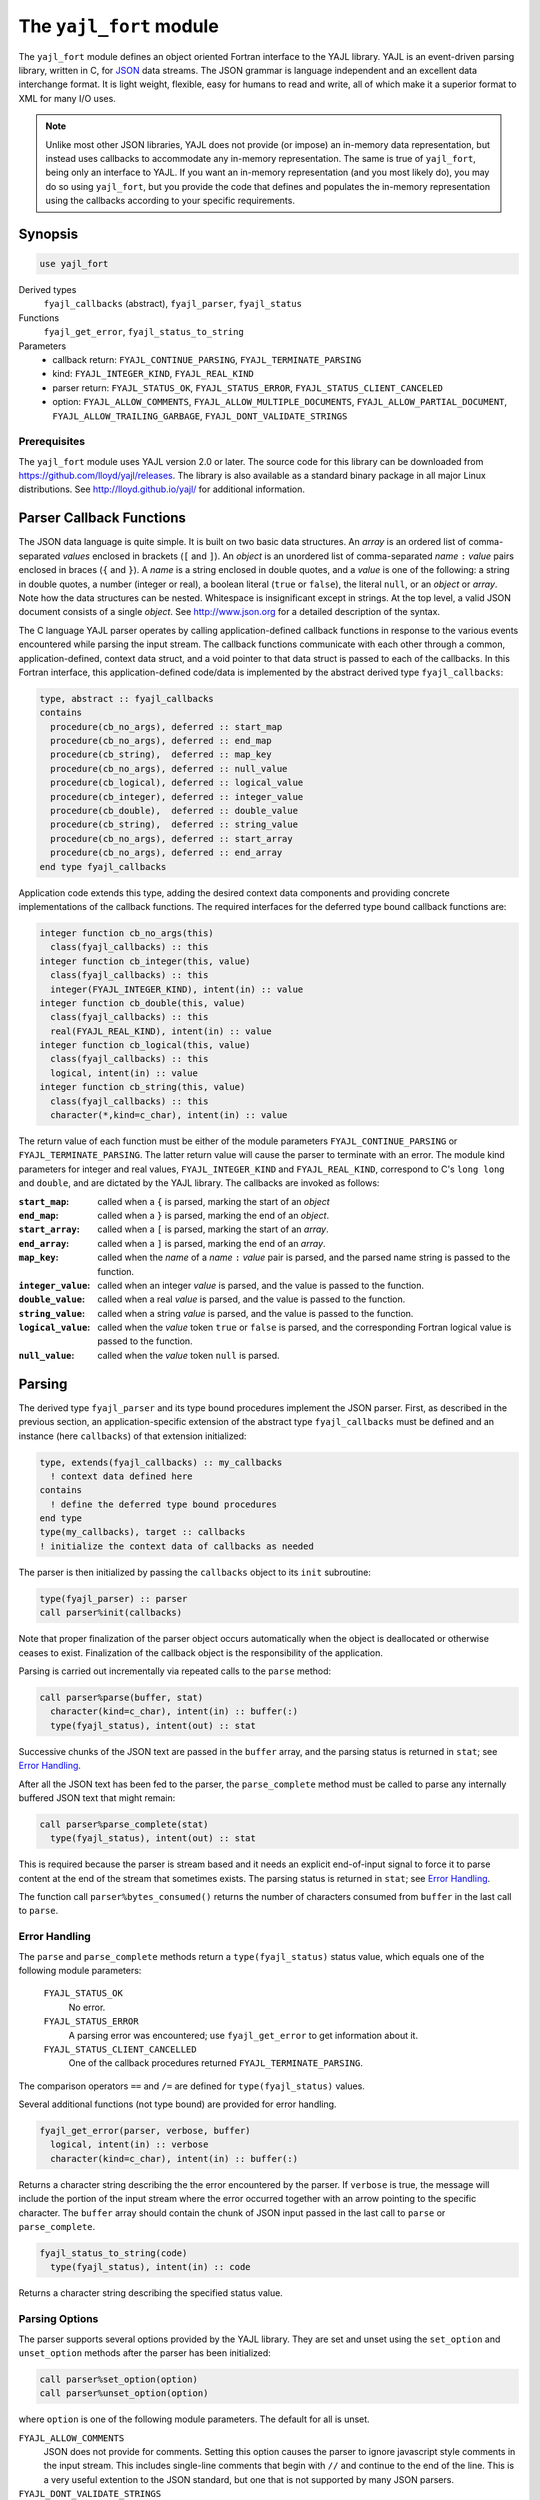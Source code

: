.. _yajl_fort:

========================
The ``yajl_fort`` module
========================

The ``yajl_fort`` module defines an object oriented Fortran interface to the
YAJL library. YAJL is an event-driven parsing library, written in C, for
`JSON <http://www.json.org/>`_ data streams. The JSON grammar is language
independent and an excellent data interchange format. It is light weight,
flexible, easy for humans to read and write, all of which make it a superior
format to XML for many I/O uses.

.. note::

  Unlike most other JSON libraries, YAJL does not provide (or impose) an
  in-memory data representation, but instead uses callbacks to accommodate
  any in-memory representation. The same is true of ``yajl_fort``, being
  only an interface to YAJL. If you want an in-memory representation (and you
  most likely do), you may do so using ``yajl_fort``, but you provide the
  code that defines and populates the in-memory representation using the
  callbacks according to your specific requirements.

Synopsis
========
.. code-block:: fortran

   use yajl_fort

Derived types
  ``fyajl_callbacks`` (abstract), ``fyajl_parser``, ``fyajl_status``
Functions
  ``fyajl_get_error``, ``fyajl_status_to_string``
Parameters
  * callback return:
    ``FYAJL_CONTINUE_PARSING``,
    ``FYAJL_TERMINATE_PARSING``
  * kind:
    ``FYAJL_INTEGER_KIND``,
    ``FYAJL_REAL_KIND``
  * parser return:
    ``FYAJL_STATUS_OK``,
    ``FYAJL_STATUS_ERROR``,
    ``FYAJL_STATUS_CLIENT_CANCELED``
  * option:
    ``FYAJL_ALLOW_COMMENTS``,
    ``FYAJL_ALLOW_MULTIPLE_DOCUMENTS``,
    ``FYAJL_ALLOW_PARTIAL_DOCUMENT``,
    ``FYAJL_ALLOW_TRAILING_GARBAGE``,
    ``FYAJL_DONT_VALIDATE_STRINGS``

Prerequisites
-------------
The ``yajl_fort`` module uses YAJL version 2.0 or later. The source code for
this library can be downloaded from https://github.com/lloyd/yajl/releases.
The library is also available as a standard binary package in all major Linux
distributions.  See http://lloyd.github.io/yajl/ for additional information.

Parser Callback Functions
=========================
The JSON data language is quite simple.  It is built on two basic data
structures.  An *array* is an ordered list of comma-separated *values*
enclosed in brackets (``[`` and ``]``).  An *object* is an unordered list of
comma-separated *name* ``:`` *value* pairs enclosed in braces (``{`` and ``}``).
A *name* is a string enclosed in double quotes, and a *value* is one of
the following: a string in double quotes, a number (integer or real), a
boolean literal (``true`` or ``false``), the literal ``null``, or an *object*
or *array*. Note how the data structures can be nested. Whitespace is
insignificant except in strings.  At the top level, a valid JSON document
consists of a single *object*. See http://www.json.org for a detailed
description of the syntax.

The C language YAJL parser operates by calling application-defined callback
functions in response to the various events encountered while parsing the
input stream.  The callback functions communicate with each other through
a common, application-defined, context data struct, and a void pointer to
that data struct is passed to each of the callbacks.  In this Fortran
interface, this application-defined code/data is implemented by the abstract
derived type ``fyajl_callbacks``:

.. code-block:: fortran

   type, abstract :: fyajl_callbacks
   contains
     procedure(cb_no_args), deferred :: start_map
     procedure(cb_no_args), deferred :: end_map
     procedure(cb_string),  deferred :: map_key
     procedure(cb_no_args), deferred :: null_value
     procedure(cb_logical), deferred :: logical_value
     procedure(cb_integer), deferred :: integer_value
     procedure(cb_double),  deferred :: double_value
     procedure(cb_string),  deferred :: string_value
     procedure(cb_no_args), deferred :: start_array
     procedure(cb_no_args), deferred :: end_array
   end type fyajl_callbacks

Application code extends this type, adding the desired context data
components and providing concrete implementations of the callback functions.
The required interfaces for the deferred type bound callback functions are:

.. code-block:: fortran

   integer function cb_no_args(this)
     class(fyajl_callbacks) :: this
   integer function cb_integer(this, value)
     class(fyajl_callbacks) :: this
     integer(FYAJL_INTEGER_KIND), intent(in) :: value
   integer function cb_double(this, value)
     class(fyajl_callbacks) :: this
     real(FYAJL_REAL_KIND), intent(in) :: value
   integer function cb_logical(this, value)
     class(fyajl_callbacks) :: this
     logical, intent(in) :: value
   integer function cb_string(this, value)
     class(fyajl_callbacks) :: this
     character(*,kind=c_char), intent(in) :: value

The return value of each function must be either of the module parameters
``FYAJL_CONTINUE_PARSING`` or ``FYAJL_TERMINATE_PARSING``. The latter return
value will cause the parser to terminate with an error. The module kind
parameters for integer and real values, ``FYAJL_INTEGER_KIND`` and
``FYAJL_REAL_KIND``, correspond to C's ``long long`` and ``double``, and are
dictated by the YAJL library.  The callbacks are invoked as follows:

:``start_map``:
    called when a ``{`` is parsed, marking the start of an *object*
:``end_map``:
    called when a ``}`` is parsed, marking the end of an *object*.
:``start_array``:
    called when a ``[`` is parsed, marking the start of an *array*.
:``end_array``:
    called when a ``]`` is parsed, marking the end of an *array*.
:``map_key``:
    called when the *name* of a *name* ``:`` *value* pair is parsed,
    and the parsed name string is passed to the function.
:``integer_value``:
    called when an integer *value* is parsed, and the value is passed
    to the function.
:``double_value``:
    called when a real *value* is parsed, and the value is passed to
    the function.
:``string_value``:
    called when a string *value* is parsed, and the value is passed
    to the function.
:``logical_value``:
    called when the *value* token ``true`` or ``false`` is parsed, and
    the corresponding Fortran logical value is passed to the function.
:``null_value``:
    called when the *value* token ``null`` is parsed.

Parsing
=======
The derived type ``fyajl_parser`` and its type bound procedures implement the
JSON parser. First, as described in the previous section, an
application-specific extension of the abstract type ``fyajl_callbacks`` must
be defined and an instance (here ``callbacks``) of that extension initialized:

.. code-block:: fortran

   type, extends(fyajl_callbacks) :: my_callbacks
     ! context data defined here
   contains
     ! define the deferred type bound procedures
   end type
   type(my_callbacks), target :: callbacks
   ! initialize the context data of callbacks as needed

The parser is then initialized by passing the ``callbacks`` object to its
``init`` subroutine:

.. code-block:: fortran

   type(fyajl_parser) :: parser
   call parser%init(callbacks)

Note that proper finalization of the parser object occurs automatically
when the object is deallocated or otherwise ceases to exist. Finalization
of the callback object is the responsibility of the application.

Parsing is carried out incrementally via repeated calls to the ``parse``
method:

.. code-block:: fortran

   call parser%parse(buffer, stat)
     character(kind=c_char), intent(in) :: buffer(:)
     type(fyajl_status), intent(out) :: stat

Successive chunks of the JSON text are passed in the ``buffer`` array, and
the parsing status is returned in ``stat``; see `Error Handling`_.

After all the JSON text has been fed to the parser, the ``parse_complete``
method must be called to parse any internally buffered JSON text that
might remain:

.. code-block:: fortran

   call parser%parse_complete(stat)
     type(fyajl_status), intent(out) :: stat

This is required because the parser is stream based and it needs an explicit
end-of-input signal to force it to parse content at the end of the stream that
sometimes exists.  The parsing status is returned in ``stat``; see
`Error Handling`_.

The function call ``parser%bytes_consumed()`` returns the number of
characters consumed from ``buffer`` in the last call to ``parse``.

Error Handling
--------------
The ``parse`` and ``parse_complete`` methods return a ``type(fyajl_status)``
status value, which equals one of the following module parameters:

  ``FYAJL_STATUS_OK``
    No error.

  ``FYAJL_STATUS_ERROR``
    A parsing error was encountered; use ``fyajl_get_error`` to get
    information about it.

  ``FYAJL_STATUS_CLIENT_CANCELLED``
    One of the callback procedures returned ``FYAJL_TERMINATE_PARSING``.

The comparison operators ``==`` and ``/=`` are defined for
``type(fyajl_status)`` values.

Several additional functions (not type bound) are provided for error handling.

.. code-block:: fortran

   fyajl_get_error(parser, verbose, buffer)
     logical, intent(in) :: verbose
     character(kind=c_char), intent(in) :: buffer(:)

Returns a character string describing the the error encountered by the parser.
If ``verbose`` is true, the message will include the portion of the input
stream where the error occurred together with an arrow pointing to the specific
character.  The ``buffer`` array should contain the chunk of JSON input
passed in the last call to ``parse`` or ``parse_complete``.

.. code-block:: fortran

   fyajl_status_to_string(code)
     type(fyajl_status), intent(in) :: code

Returns a character string describing the specified status value.

Parsing Options
---------------
The parser supports several options provided by the YAJL library. They are
set and unset using the ``set_option`` and ``unset_option`` methods after
the parser has been initialized:

.. code-block:: fortran

   call parser%set_option(option)
   call parser%unset_option(option)

where ``option`` is one of the following module parameters.
The default for all is unset.

``FYAJL_ALLOW_COMMENTS``
  JSON does not provide for comments.  Setting this option causes the
  parser to ignore javascript style comments in the input stream.  This
  includes single-line comments that begin with ``//`` and continue
  to the end of the line.  This is a very useful extention to the JSON
  standard, but one that is not supported by many JSON parsers.
``FYAJL_DONT_VALIDATE_STRINGS``
  By default, the parser verifies that all strings are valid UTF-8.  This
  option disables this check, resulting in slightly faster parsing.
``FYAJL_ALLOW_TRAILING_GARBAGE``
  By default, ``parse_complete`` verifies that the entire input text has
  been consumed and will return an error if it finds otherwise.  Setting this
  option will disable this check.  This can be useful when parsing an input
  stream that contains more than one JSON document.  In such scenarios, the
  ``bytes_consumed`` method is useful for identifying the trailing
  portion of the input text for subsequent handling.
``FYAJL_ALLOW_MULTIPLE_DOCUMENTS``
  An instance of a parser normally expects that the input stream consists
  of a single JSON document.  Setting this option changes that behavior and
  allows an instance to parse an input stream containing multiple documents
  that are separated by whitespace.
``FYAJL_ALLOW_PARTIAL_DOCUMENT``
  By default, ``parse_complete`` verifies that the top level *object*
  is complete; that is, the closing ``}`` has been parsed.  If it finds
  otherwise it returns an error.  Setting this option disables this check.

Examples
========
In addition to the simple example presented below, here are some links to
genuine uses of ``yajl_fort``:

* The :ref:`json module <json-module>` included in YAJL-Fort defines
  structures for in-memory representation of arbitrary JSON data, and
  procedures for populating the structures with JSON data read from a file
  or string using ``yajl_fort``.

* The ``parameter_list_type`` module from the `Petaca library
  <https://github.com/nncarlson/petaca>`_ defines a hierarchical data structure
  that is very similar to JSON, but that is much better suited to Fortran use.
  A subset of JSON maps naturally to this data structure, and the
  `parameter_list_json
  <https://github.com/nncarlson/petaca/blob/master/src/parameter_list_json.F90>`_
  module provides procedures built on ``yajl_fort`` for populating this
  structure with JSON data read from a file or string. This illustrates a
  major advantage of the customized callback approach, in that the callbacks
  implement the grammar of this JSON subset so that syntax errors are
  detected promptly during parsing.

A JSON white space stripper
---------------------------
This simple program reads JSON text from a file, strips all insignificant
white space from it, including newlines, and writes the result to standard
output. Somewhat contrived, but it serves to illustrate how to use
``yajl_fort`` in a complete program. No in-memory representation of the JSON
data is needed in this case; it is streamed to the output as it is being
parsed. The only slightly complicated aspect, requiring some context data,
is keeping track of when the ``,`` separator needs to be written.
The source for this example is in `test/strip.f90
<https://github.com/nncarlson/yajl-fort/blob/master/test/strip.f90>`_

The module ``strip_cb_type`` defines the callback structure. The callback
functions merely echo their respective token to the output. However the
``*_value`` and ``map_key`` functions must first write a ``,`` if the value
follows a value in an array list, or if the key follows a key:value pair in
an object list.  The hierarchical structure of JSON means that at any moment
of the parsing there may be multiple array or object lists in the process of
being parsed.  To keep track for each list of whether a comma is needed or
not, we use a stack. Here we just use a fixed length logical array ``comma``
and an integer index ``top`` that points to the top of the stack. These are
the common context data shared by the callbacks.  The subroutines ``push``,
``pop``,  and ``write_comma`` take care of managing the stack.

.. code-block:: fortran

   module strip_cb_type

     use,intrinsic :: iso_fortran_env, only: output_unit
     use yajl_fort
     implicit none
     private

     type, extends(fyajl_callbacks), public :: strip_cb
       integer :: top = 1
       logical :: comma(99) = .false.
     contains
       procedure :: start_map
       procedure :: end_map
       procedure :: map_key
       procedure :: null_value
       procedure :: logical_value
       procedure :: integer_value
       procedure :: double_value
       procedure :: string_value
       procedure :: start_array
       procedure :: end_array
     end type

   contains

     subroutine push(this)
       class(strip_cb), intent(inout) :: this
       this%top = this%top + 1
       this%comma(this%top) = .false. ! start of new list
     end subroutine

     subroutine pop(this)
       class(strip_cb), intent(inout) :: this
       this%top = this%top - 1
     end subroutine

     subroutine write_comma(this, next)
       class(strip_cb), intent(inout) :: this
       logical, intent(in) :: next
       if (this%comma(this%top)) write(output_unit,'(",")',advance='no')
       this%comma(this%top) = next
     end subroutine

     integer function null_value(this) result(stat)
       class(strip_cb) :: this
       call write_comma(this, next=.true.)
       write(output_unit,'("null")',advance='no')
       stat = FYAJL_CONTINUE_PARSING
     end function

     integer function logical_value(this, value) result(stat)
       class(strip_cb) :: this
       logical, intent(in) :: value
       call write_comma(this, next=.true.)
       if (value) then
         write(output_unit,'("true")',advance='no')
       else
         write(output_unit,'("false")',advance='no')
       end if
       stat = FYAJL_CONTINUE_PARSING
     end function

     integer function integer_value(this, value) result(stat)
       class(strip_cb) :: this
       integer(fyajl_integer_kind), intent(in) :: value
       call write_comma(this, next=.true.)
       write(output_unit,'(i0)',advance='no') value
       stat = FYAJL_CONTINUE_PARSING
     end function

     integer function double_value(this, value) result(stat)
       class(strip_cb) :: this
       real(fyajl_real_kind), intent(in) :: value
       call write_comma(this, next=.true.)
       write(output_unit,'(g0)',advance='no') value
       stat = FYAJL_CONTINUE_PARSING
     end function

     integer function string_value(this, value) result(stat)
       class(strip_cb) :: this
       character(*), intent(in) :: value
       call write_comma(this, next=.true.)
       write(output_unit,'(3a)',advance='no') '"', value, '"'
       stat = FYAJL_CONTINUE_PARSING
     end function

     integer function map_key(this, value) result(stat)
       class(strip_cb) :: this
       character(*), intent(in) :: value
       call write_comma(this, next=.false.) ! no comma for next value
       write(output_unit,'(3a)',advance='no') '"', value, '":'
       stat = FYAJL_CONTINUE_PARSING
     end function

     integer function start_map(this) result(stat)
       class(strip_cb) :: this
       call write_comma(this, next=.true.)
       write(output_unit,'("{")',advance='no')
       call push(this)  ! starting new list
       stat = FYAJL_CONTINUE_PARSING
     end function

     integer function end_map(this) result(stat)
       class(strip_cb) :: this
       write(output_unit,'("}")',advance='no')
       call pop(this) ! finished this list
       stat = FYAJL_CONTINUE_PARSING
     end function

     integer function start_array(this) result(stat)
       class(strip_cb) :: this
       call write_comma(this, next=.true.)
       write(output_unit,'("[")',advance='no')
       call push(this) ! starting new list
       stat = FYAJL_CONTINUE_PARSING
     end function

     integer function end_array(this) result(stat)
       class(strip_cb) :: this
       write(output_unit,'("]")',advance='no')
       call pop(this) ! finished this list
       stat = FYAJL_CONTINUE_PARSING
     end function

   end module

The main program opens the file specified on the command line for unformatted
stream input, and then reads and parses buffer-sized chunks until the whole
file has been read. This is a pattern most any use of ``yajl_fort`` will
follow.

.. code-block :: fortran

   program strip_json

     use,intrinsic :: iso_fortran_env
     use yajl_fort
     use strip_cb_type
     implicit none

     integer :: ios, lun, last_pos, curr_pos, buflen
     character(64) :: arg
     character(:), allocatable :: file
     character :: buffer(64) ! intentionally small buffer for testing
     type(strip_cb), target :: callbacks
     type(fyajl_parser), target :: parser
     type(fyajl_status) :: stat

     !! Get the file name from the command line
     if (command_argument_count() == 1) then
       call get_command_argument(1, arg)
       file = trim(arg)
     else
       call get_command(arg)
       write(error_unit,'(a)') 'usage: ' // trim(arg) // ' file'
       stop
     end if

     !! Open the file for stream input
     open(newunit=lun,file=file,action='read',access='stream')
     inquire(lun,pos=last_pos)

     !! Initialize the parser with our callback functions
     call parser%init(callbacks)
     call parser%set_option(FYAJL_ALLOW_COMMENTS)

     do
       !! Read the next chunk of the input file
       read(lun,iostat=ios) buffer
       if (ios /= 0 .and. ios /= iostat_end) then
         write(error_unit,'(a,i0)') 'read error: iostat=', ios
         exit
       end if

       !! Feed the chunk to the parser and check for errors.
       inquire(lun,pos=curr_pos)
       buflen = curr_pos - last_pos
       last_pos = curr_pos
       if (buflen > 0) then
         call parser%parse(buffer(:buflen), stat)
         if (stat /= FYAJL_STATUS_OK) then
           write(error_unit,'(a)') &
              fyajl_get_error(parser, .true., buffer(:buflen))
           exit
         end if
       end if

       !! If there are no more chunks to read, tell the parser.
       if (ios == iostat_end) then
         call parser%complete_parse(stat)
         if (stat /= FYAJL_STATUS_OK) then
           write(error_unit,'(a)') &
              fyajl_get_error(parser, .false., buffer(:buflen))
         end if
         exit
       end if
     end do
     close(lun)

   end program
